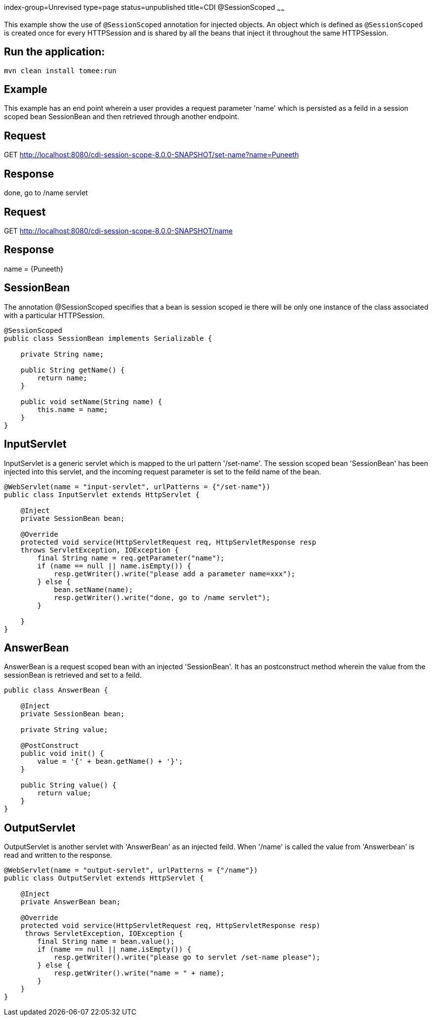 index-group=Unrevised
type=page
status=unpublished
title=CDI @SessionScoped
~~~~~~

This example show the use of `@SessionScoped` annotation for injected objects. An object
which is defined as `@SessionScoped` is created once for every HTTPSession and is shared by all the
beans that inject it throughout the same HTTPSession.

== Run the application:

    mvn clean install tomee:run 
	
== Example

This example has an end point wherein a user provides a request parameter 'name' which is persisted as a feild in a session scoped bean SessionBean and 
then retrieved through another endpoint.

== Request

GET http://localhost:8080/cdi-session-scope-8.0.0-SNAPSHOT/set-name?name=Puneeth

== Response

done, go to /name servlet 

== Request

GET http://localhost:8080/cdi-session-scope-8.0.0-SNAPSHOT/name

== Response

name = {Puneeth} 
 
== SessionBean

The annotation @SessionScoped specifies that a bean is session scoped ie there will be only one instance of the class associated with a particular HTTPSession.  

[source,java]
----
@SessionScoped
public class SessionBean implements Serializable {

    private String name;

    public String getName() {
        return name;
    }

    public void setName(String name) {
        this.name = name;
    }
}  
----

== InputServlet

InputServlet is a generic servlet which is mapped to the url pattern '/set-name'.
The session scoped bean 'SessionBean' has been injected into this servlet, and the incoming request parameter is set to the feild name of the bean. 

[source,java]
----
@WebServlet(name = "input-servlet", urlPatterns = {"/set-name"})
public class InputServlet extends HttpServlet {

    @Inject
    private SessionBean bean;

    @Override
    protected void service(HttpServletRequest req, HttpServletResponse resp 
    throws ServletException, IOException {
        final String name = req.getParameter("name");
        if (name == null || name.isEmpty()) {
            resp.getWriter().write("please add a parameter name=xxx");
        } else {
            bean.setName(name);
            resp.getWriter().write("done, go to /name servlet");
        }

    }
}
----

== AnswerBean

AnswerBean is a request scoped bean with an injected 'SessionBean'. It has an postconstruct method wherein the value from the sessionBean is retrieved and set to a feild.

[source,java]
----
public class AnswerBean {

    @Inject
    private SessionBean bean;

    private String value;

    @PostConstruct
    public void init() {
        value = '{' + bean.getName() + '}';
    }

    public String value() {
        return value;
    }
}
----

== OutputServlet

OutputServlet is another servlet with  'AnswerBean' as an injected feild. When '/name' is called the value from 'Answerbean' is read and written to the response.

[source,java]
----
@WebServlet(name = "output-servlet", urlPatterns = {"/name"})
public class OutputServlet extends HttpServlet {

    @Inject
    private AnswerBean bean;

    @Override
    protected void service(HttpServletRequest req, HttpServletResponse resp)
     throws ServletException, IOException {
        final String name = bean.value();
        if (name == null || name.isEmpty()) {
            resp.getWriter().write("please go to servlet /set-name please");
        } else {
            resp.getWriter().write("name = " + name);
        }
    }
}

----

